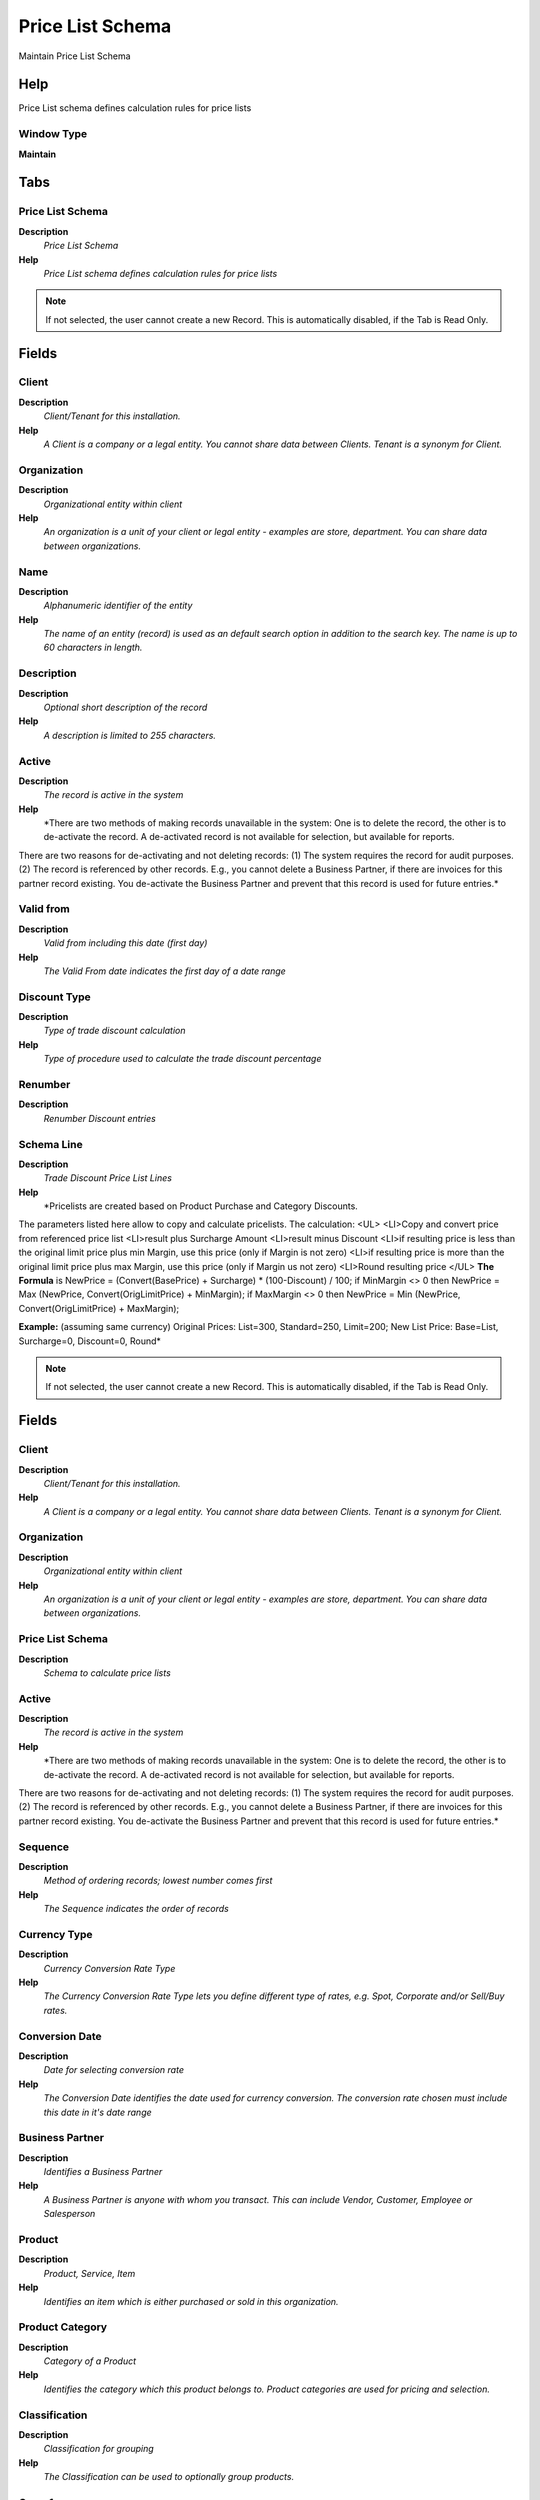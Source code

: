 
.. _window-pricelistschema:

=================
Price List Schema
=================

Maintain Price List Schema

Help
====
Price List schema defines calculation rules for price lists

Window Type
-----------
\ **Maintain**\ 


Tabs
====

Price List Schema
-----------------
\ **Description**\ 
 \ *Price List Schema*\ 
\ **Help**\ 
 \ *Price List schema defines calculation rules for price lists*\ 

.. note::
    If not selected, the user cannot create a new Record.  This is automatically disabled, if the Tab is Read Only.

Fields
======

Client
------
\ **Description**\ 
 \ *Client/Tenant for this installation.*\ 
\ **Help**\ 
 \ *A Client is a company or a legal entity. You cannot share data between Clients. Tenant is a synonym for Client.*\ 

Organization
------------
\ **Description**\ 
 \ *Organizational entity within client*\ 
\ **Help**\ 
 \ *An organization is a unit of your client or legal entity - examples are store, department. You can share data between organizations.*\ 

Name
----
\ **Description**\ 
 \ *Alphanumeric identifier of the entity*\ 
\ **Help**\ 
 \ *The name of an entity (record) is used as an default search option in addition to the search key. The name is up to 60 characters in length.*\ 

Description
-----------
\ **Description**\ 
 \ *Optional short description of the record*\ 
\ **Help**\ 
 \ *A description is limited to 255 characters.*\ 

Active
------
\ **Description**\ 
 \ *The record is active in the system*\ 
\ **Help**\ 
 \ *There are two methods of making records unavailable in the system: One is to delete the record, the other is to de-activate the record. A de-activated record is not available for selection, but available for reports.
There are two reasons for de-activating and not deleting records:
(1) The system requires the record for audit purposes.
(2) The record is referenced by other records. E.g., you cannot delete a Business Partner, if there are invoices for this partner record existing. You de-activate the Business Partner and prevent that this record is used for future entries.*\ 

Valid from
----------
\ **Description**\ 
 \ *Valid from including this date (first day)*\ 
\ **Help**\ 
 \ *The Valid From date indicates the first day of a date range*\ 

Discount Type
-------------
\ **Description**\ 
 \ *Type of trade discount calculation*\ 
\ **Help**\ 
 \ *Type of procedure used to calculate the trade discount percentage*\ 

Renumber
--------
\ **Description**\ 
 \ *Renumber Discount entries*\ 

Schema Line
-----------
\ **Description**\ 
 \ *Trade Discount Price List Lines*\ 
\ **Help**\ 
 \ *Pricelists are created based on Product Purchase and Category Discounts.
The parameters listed here allow to copy and calculate pricelists.
The calculation:
<UL>
<LI>Copy and convert price from referenced price list
<LI>result plus Surcharge Amount
<LI>result minus Discount
<LI>if resulting price is less than the original limit price plus min Margin, use this price (only if Margin is not zero)
<LI>if resulting price is more than the original limit price plus max Margin, use this price (only if Margin us not zero)
<LI>Round resulting price
</UL>
\ **The Formula**\  is
NewPrice = (Convert(BasePrice) + Surcharge) * (100-Discount) / 100;
if MinMargin <> 0 then NewPrice = Max (NewPrice, Convert(OrigLimitPrice) + MinMargin);
if MaxMargin <> 0 then NewPrice = Min (NewPrice, Convert(OrigLimitPrice) + MaxMargin);
 
\ **Example:**\  (assuming same currency)
Original Prices:  List=300, Standard=250, Limit=200;
New List Price: Base=List, Surcharge=0, Discount=0, Round*\ 

.. note::
    If not selected, the user cannot create a new Record.  This is automatically disabled, if the Tab is Read Only.

Fields
======

Client
------
\ **Description**\ 
 \ *Client/Tenant for this installation.*\ 
\ **Help**\ 
 \ *A Client is a company or a legal entity. You cannot share data between Clients. Tenant is a synonym for Client.*\ 

Organization
------------
\ **Description**\ 
 \ *Organizational entity within client*\ 
\ **Help**\ 
 \ *An organization is a unit of your client or legal entity - examples are store, department. You can share data between organizations.*\ 

Price List Schema
-----------------
\ **Description**\ 
 \ *Schema to calculate price lists*\ 

Active
------
\ **Description**\ 
 \ *The record is active in the system*\ 
\ **Help**\ 
 \ *There are two methods of making records unavailable in the system: One is to delete the record, the other is to de-activate the record. A de-activated record is not available for selection, but available for reports.
There are two reasons for de-activating and not deleting records:
(1) The system requires the record for audit purposes.
(2) The record is referenced by other records. E.g., you cannot delete a Business Partner, if there are invoices for this partner record existing. You de-activate the Business Partner and prevent that this record is used for future entries.*\ 

Sequence
--------
\ **Description**\ 
 \ *Method of ordering records; lowest number comes first*\ 
\ **Help**\ 
 \ *The Sequence indicates the order of records*\ 

Currency Type
-------------
\ **Description**\ 
 \ *Currency Conversion Rate Type*\ 
\ **Help**\ 
 \ *The Currency Conversion Rate Type lets you define different type of rates, e.g. Spot, Corporate and/or Sell/Buy rates.*\ 

Conversion Date
---------------
\ **Description**\ 
 \ *Date for selecting conversion rate*\ 
\ **Help**\ 
 \ *The Conversion Date identifies the date used for currency conversion. The conversion rate chosen must include this date in it's date range*\ 

Business Partner
----------------
\ **Description**\ 
 \ *Identifies a Business Partner*\ 
\ **Help**\ 
 \ *A Business Partner is anyone with whom you transact.  This can include Vendor, Customer, Employee or Salesperson*\ 

Product
-------
\ **Description**\ 
 \ *Product, Service, Item*\ 
\ **Help**\ 
 \ *Identifies an item which is either purchased or sold in this organization.*\ 

Product Category
----------------
\ **Description**\ 
 \ *Category of a Product*\ 
\ **Help**\ 
 \ *Identifies the category which this product belongs to.  Product categories are used for pricing and selection.*\ 

Classification
--------------
\ **Description**\ 
 \ *Classification for grouping*\ 
\ **Help**\ 
 \ *The Classification can be used to optionally group products.*\ 

Group1
------

Group2
------

List price Base
---------------
\ **Description**\ 
 \ *Price used as the basis for price list calculations*\ 
\ **Help**\ 
 \ *The List Price Base indicates the price to use as the basis for the calculation of a new price list.*\ 

List price min Margin
---------------------
\ **Description**\ 
 \ *Minimum margin for a product*\ 
\ **Help**\ 
 \ *The List Price Min Margin indicates the minimum margin for a product.  The margin is calculated by subtracting the original list price from the newly calculated price.  If this field contains 0.00 then it is ignored.*\ 

List price Surcharge Amount
---------------------------
\ **Description**\ 
 \ *List Price Surcharge Amount*\ 
\ **Help**\ 
 \ *The List Price Surcharge Amount indicates the amount to be added to the price prior to multiplication.*\ 

List price max Margin
---------------------
\ **Description**\ 
 \ *Maximum margin for a product*\ 
\ **Help**\ 
 \ *The List Price Max Margin indicates the maximum margin for a product.  The margin is calculated by subtracting the original list price from the newly calculated price.  If this field contains 0.00 then it is ignored.*\ 

List price Discount %
---------------------
\ **Description**\ 
 \ *Discount from list price as a percentage*\ 
\ **Help**\ 
 \ *The List Price Discount Percentage indicates the percentage discount which will be subtracted from the base price.  A negative amount indicates the percentage which will be added to the base price.*\ 

List price Rounding
-------------------
\ **Description**\ 
 \ *Rounding rule for final list price*\ 
\ **Help**\ 
 \ *The List Price Rounding indicates how the final list price will be rounded.*\ 

Fixed List Price
----------------
\ **Description**\ 
 \ *Fixes List Price (not calculated)*\ 

Standard price Base
-------------------
\ **Description**\ 
 \ *Base price for calculating new standard price*\ 
\ **Help**\ 
 \ *The Standard Price Base indicates the price to use as the basis for the calculation of a new price standard.*\ 

Standard price min Margin
-------------------------
\ **Description**\ 
 \ *Minimum margin allowed for a product*\ 
\ **Help**\ 
 \ *The Standard Price Min Margin indicates the minimum margin for a product.  The margin is calculated by subtracting the original Standard price from the newly calculated price.  If this field contains 0.00 then it is ignored.*\ 

Standard price Surcharge Amount
-------------------------------
\ **Description**\ 
 \ *Amount added to a price as a surcharge*\ 
\ **Help**\ 
 \ *The Standard Price Surcharge Amount indicates the amount to be added to the price prior to multiplication.*\ 

Standard max Margin
-------------------
\ **Description**\ 
 \ *Maximum margin allowed for a product*\ 
\ **Help**\ 
 \ *The Standard Price Max Margin indicates the maximum margin for a product.  The margin is calculated by subtracting the original Standard price from the newly calculated price.  If this field contains 0.00 then it is ignored.*\ 

Standard price Discount %
-------------------------
\ **Description**\ 
 \ *Discount percentage to subtract from base price*\ 
\ **Help**\ 
 \ *The Standard Price Discount Percentage indicates the percentage discount which will be subtracted from the base price.  A negative amount indicates the percentage which will be added to the base price.*\ 

Standard price Rounding
-----------------------
\ **Description**\ 
 \ *Rounding rule for calculated price*\ 
\ **Help**\ 
 \ *The Standard Price Rounding indicates how the final Standard price will be rounded.*\ 

Fixed Standard Price
--------------------
\ **Description**\ 
 \ *Fixed Standard Price (not calculated)*\ 

Limit price Base
----------------
\ **Description**\ 
 \ *Base price for calculation of the new price*\ 
\ **Help**\ 
 \ *Identifies the price to be used as the base for calculating a new price list.*\ 

Limit price min Margin
----------------------
\ **Description**\ 
 \ *Minimum difference to original limit price; ignored if zero*\ 
\ **Help**\ 
 \ *Indicates the minimum margin for a product.  The margin is calculated by subtracting the original limit price from the newly calculated price.  If this field contains 0.00 then it is ignored.*\ 

Limit price Surcharge Amount
----------------------------
\ **Description**\ 
 \ *Amount added to the converted/copied price before multiplying*\ 
\ **Help**\ 
 \ *Indicates the amount to be added to the Limit price prior to multiplication.*\ 

Limit price max Margin
----------------------
\ **Description**\ 
 \ *Maximum difference to original limit price; ignored if zero*\ 
\ **Help**\ 
 \ *Indicates the maximum margin for a product.  The margin is calculated by subtracting the original limit price from the newly calculated price.  If this field contains 0.00 then it is ignored.*\ 

Limit price Discount %
----------------------
\ **Description**\ 
 \ *Discount in percent to be subtracted from base, if negative it will be added to base price*\ 
\ **Help**\ 
 \ *Indicates the discount in percent to be subtracted from base, if negative it will be added to base price*\ 

Limit price Rounding
--------------------
\ **Description**\ 
 \ *Rounding of the final result*\ 
\ **Help**\ 
 \ *A drop down list box which indicates the rounding (if any) will apply to the final prices in this price list.*\ 

Fixed Limit Price
-----------------
\ **Description**\ 
 \ *Fixed Limit Price (not calculated)*\ 
